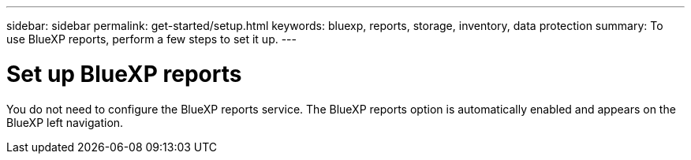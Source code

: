 ---
sidebar: sidebar
permalink: get-started/setup.html
keywords: bluexp, reports, storage, inventory, data protection
summary: To use BlueXP reports, perform a few steps to set it up.    
---

= Set up BlueXP reports
:hardbreaks:
:icons: font
:imagesdir: ../media/get-started/

[.lead]
You do not need to configure the BlueXP reports service. The BlueXP reports option is automatically enabled and appears on the BlueXP left navigation. 
